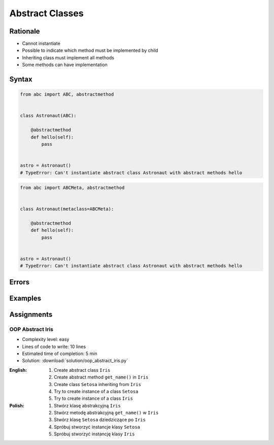 ****************
Abstract Classes
****************


Rationale
=========
* Cannot instantiate
* Possible to indicate which method must be implemented by child
* Inheriting class must implement all methods
* Some methods can have implementation

.. glossary::
    abstract class
        Class which can only be inherited, not instanciated

    abstract method
        Method must be implemented in a subclass

    abstract static method
        Static method which must be implemented in a subclass


Syntax
======
.. code-block:: python

    from abc import ABC, abstractmethod


    class Astronaut(ABC):

        @abstractmethod
        def hello(self):
            pass


    astro = Astronaut()
    # TypeError: Can't instantiate abstract class Astronaut with abstract methods hello

.. code-block:: python

    from abc import ABCMeta, abstractmethod


    class Astronaut(metaclass=ABCMeta):

        @abstractmethod
        def hello(self):
            pass


    astro = Astronaut()
    # TypeError: Can't instantiate abstract class Astronaut with abstract methods hello


Errors
======
.. code-block:: python
    :caption: In order to use Abstract Base Class you must create abstract method. Otherwise it won't prevent from instantiating.

    from abc import ABC


    class Astronaut(ABC):
        pass

    astro = Astronaut()
    print('ok')

.. code-block:: python
    :caption: Must implement all abstract methods

    from abc import ABC, abstractmethod

    class Human(ABC):
        @abstractmethod
        def get_name(self):
            pass

    class Asrtronaut(Human):
        pass


    astro = Asrtronaut()
    # TypeError: Can't instantiate abstract class Asrtronaut with abstract methods get_name

.. code-block:: python
    :caption: ``abc`` is common name and it is very easy to create file, variable lub module with the same name as the library, hence overwrite it. In case of error. Check all entries in ``sys.path`` or ``sys.modules['abc']`` to find what is overwriting it.

    from pprint import pprint
    import sys


    sys.modules['abc']
    # <module 'abc' from '/usr/local/Cellar/python@3.8/3.8.3/Frameworks/Python.framework/Versions/3.8/lib/python3.8/abc.py'>

    pprint(sys.path)
    # ['/Users/matt/Developer/book-python/advanced/oop/solution',
    #   '/Users/matt/Developer/pythonadv-capgemini/MattH',
    #   '/Applications/PyCharm 2020.2 EAP.app/Contents/plugins/python/helpers/pydev',
    #   '/Users/matt/Developer/pythonadv-capgemini',
    #   '/Users/matt/Developer/book-python',
    #   '/Users/matt/Developer/pythonadv-capgemini/MattH',
    #   '/Users/matt/Developer/book-python/_tmp',
    #   '/Applications/PyCharm 2020.2 '
    #   'EAP.app/Contents/plugins/python/helpers/pycharm_display',
    #   '/Applications/PyCharm 2020.2 '
    #   'EAP.app/Contents/plugins/python/helpers/third_party/thriftpy',
    #   '/Applications/PyCharm 2020.2 EAP.app/Contents/plugins/python/helpers/pydev',
    #   '/usr/local/Cellar/python@3.8/3.8.3/Frameworks/Python.framework/Versions/3.8/lib/python38.zip',
    #   '/usr/local/Cellar/python@3.8/3.8.3/Frameworks/Python.framework/Versions/3.8/lib/python3.8',
    #   '/usr/local/Cellar/python@3.8/3.8.3/Frameworks/Python.framework/Versions/3.8/lib/python3.8/lib-dynload',
    #   '/Users/matt/Developer/book-python/.venv-3.8.3/lib/python3.8/site-packages',
    #   '/Applications/PyCharm 2020.2 '
    #   'EAP.app/Contents/plugins/python/helpers/pycharm_matplotlib_backend',
    #   '/Users/matt/Developer/book-python',
    #   '/Users/matt/Developer/book-python/_tmp']


Examples
========
.. code-block:: python
    :caption: Abstract Class

    from abc import ABC, abstractmethod


    class Document(ABC):
        def __init__(self, filename):
            self.filename = filename

        def open(self):
            with open(self.filename) as file:
                return file.read()

        @abstractmethod
        def display(self):
            pass


    class PDFDocument(Document):
        def display(self):
            content = super().display()
            # display ``content`` as PDF Document

    class WordDocument(Document):
        def display(self):
            content = self.display()
            # display ``content`` as Word Document


    file1 = PDFDocument('filename.pdf')
    file1.display()

    file2 = Document('filename.txt')  # TypeError: Can't instantiate abstract class Document with abstract methods display


Assignments
===========

OOP Abstract Iris
-----------------
* Complexity level: easy
* Lines of code to write: 10 lines
* Estimated time of completion: 5 min
* Solution: :download:`solution/oop_abstract_iris.py`

:English:
    #. Create abstract class ``Iris``
    #. Create abstract method ``get_name()`` in ``Iris``
    #. Create class ``Setosa`` inheriting from ``Iris``
    #. Try to create instance of a class ``Setosa``
    #. Try to create instance of a class ``Iris``

:Polish:
    #. Stwórz klasę abstrakcyjną ``Iris``
    #. Stwórz metodę abstrakcyjną ``get_name()`` w ``Iris``
    #. Stwórz klasę ``Setosa`` dziedziczące po ``Iris``
    #. Spróbuj stworzyć instancje klasy ``Setosa``
    #. Spróbuj stworzyć instancję klasy ``Iris``
